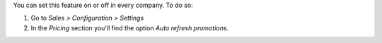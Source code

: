 You can set this feature on or off in every company. To do so:

#. Go to *Sales > Configuration > Settings*
#. In the *Pricing* section you'll find the option *Auto refresh promotions*.
